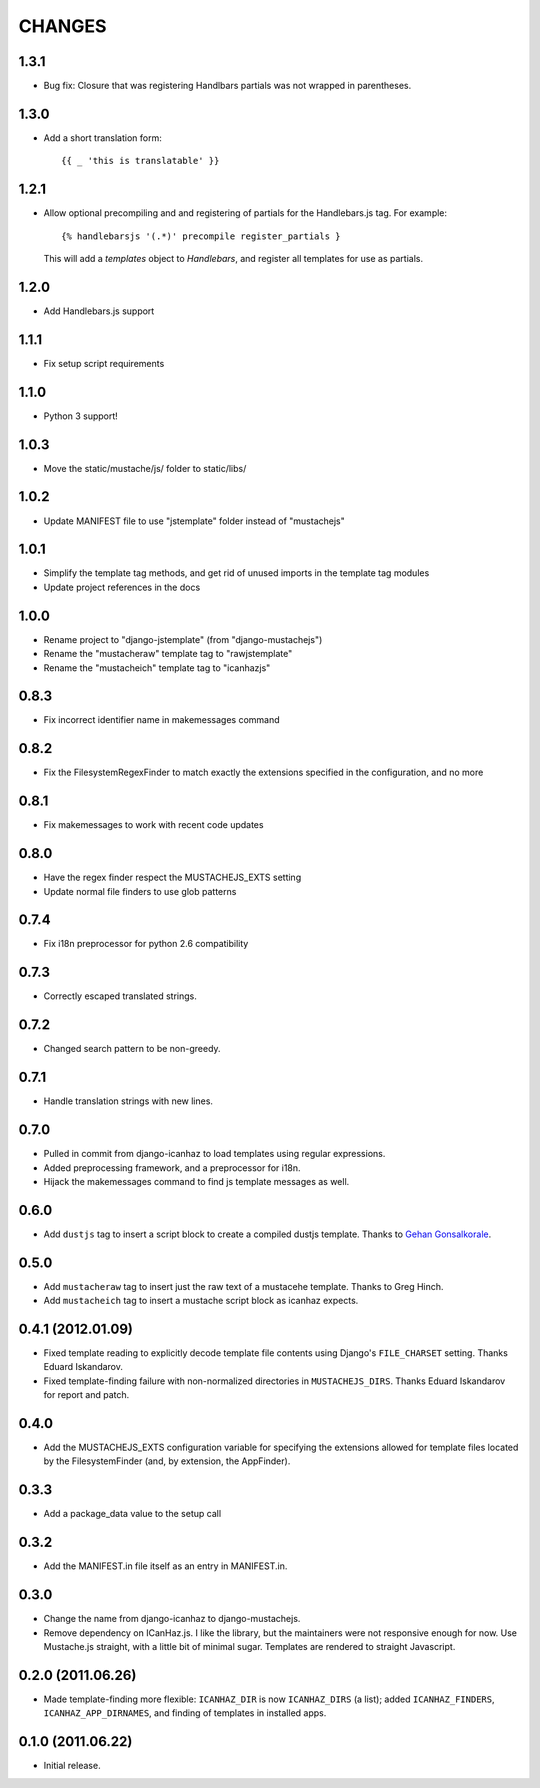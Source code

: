 CHANGES
=======

1.3.1
------------------

* Bug fix: Closure that was registering Handlbars partials was not wrapped in 
  parentheses.

1.3.0
------------------

* Add a short translation form::

      {{ _ 'this is translatable' }}

1.2.1
------------------

* Allow optional precompiling and and registering of partials for the
  Handlebars.js tag. For example::

      {% handlebarsjs '(.*)' precompile register_partials }

  This will add a `templates` object to `Handlebars`, and register all
  templates for use as partials.

1.2.0
------------------

* Add Handlebars.js support

1.1.1
------------------

* Fix setup script requirements

1.1.0
------------------

* Python 3 support!

1.0.3
------------------

* Move the static/mustache/js/ folder to static/libs/

1.0.2
------------------

* Update MANIFEST file to use "jstemplate" folder instead of "mustachejs"

1.0.1
------------------

* Simplify the template tag methods, and get rid of unused imports in the
  template tag modules
* Update project references in the docs

1.0.0
------------------

* Rename project to "django-jstemplate" (from "django-mustachejs")
* Rename the "mustacheraw" template tag to "rawjstemplate"
* Rename the "mustacheich" template tag to "icanhazjs"

0.8.3
------------------

* Fix incorrect identifier name in makemessages command

0.8.2
------------------

* Fix the FilesystemRegexFinder to match exactly the extensions specified in
  the configuration, and no more

0.8.1
------------------

* Fix makemessages to work with recent code updates

0.8.0
------------------

* Have the regex finder respect the MUSTACHEJS_EXTS setting
* Update normal file finders to use glob patterns

0.7.4
------------------

* Fix i18n preprocessor for python 2.6 compatibility

0.7.3
------------------

* Correctly escaped translated strings.

0.7.2
------------------

* Changed search pattern to be non-greedy.

0.7.1
------------------

* Handle translation strings with new lines.

0.7.0
------------------

* Pulled in commit from django-icanhaz to load templates using regular
  expressions.

* Added preprocessing framework, and a preprocessor for i18n.

* Hijack the makemessages command to find js template messages as well.

0.6.0
------------------

* Add ``dustjs`` tag to insert a script block to create a compiled dustjs
  template.  Thanks to `Gehan Gonsalkorale <https://github.com/gehan>`_.

0.5.0
------------------

* Add ``mustacheraw`` tag to insert just the raw text of a mustacehe template.
  Thanks to Greg Hinch.

* Add ``mustacheich`` tag to insert a mustache script block as icanhaz expects.

0.4.1 (2012.01.09)
------------------

* Fixed template reading to explicitly decode template file contents using
  Django's ``FILE_CHARSET`` setting. Thanks Eduard Iskandarov.

* Fixed template-finding failure with non-normalized directories in
  ``MUSTACHEJS_DIRS``. Thanks Eduard Iskandarov for report and patch.


0.4.0
------------------

* Add the MUSTACHEJS_EXTS configuration variable for specifying the extensions
  allowed for template files located by the FilesystemFinder (and, by extension,
  the AppFinder).


0.3.3
------------------

* Add a package_data value to the setup call


0.3.2
------------------

* Add the MANIFEST.in file itself as an entry in MANIFEST.in.


0.3.0
------------------

* Change the name from django-icanhaz to django-mustachejs.
* Remove dependency on ICanHaz.js.  I like the library, but the maintainers
  were not responsive enough for now.  Use Mustache.js straight, with a little
  bit of minimal sugar.  Templates are rendered to straight Javascript.


0.2.0 (2011.06.26)
------------------

* Made template-finding more flexible: ``ICANHAZ_DIR`` is now ``ICANHAZ_DIRS``
  (a list); added ``ICANHAZ_FINDERS``, ``ICANHAZ_APP_DIRNAMES``, and finding of
  templates in installed apps.


0.1.0 (2011.06.22)
------------------

* Initial release.
